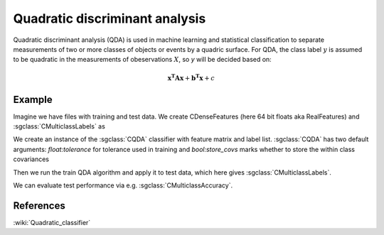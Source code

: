 ===============================
Quadratic discriminant analysis
===============================

Quadratic discriminant analysis (QDA) is used in machine learning and statistical classification to separate measurements of two or more classes of objects or events by a quadric surface.
For QDA, the class label :math:`y` is assumed to be quadratic in the measurements of obeservations :math:`X`, so `y` will be decided based on:

.. math::

    \mathbf{x^{T}Ax} + \mathbf{b^{T}x} + c

-------
Example
-------

Imagine we have files with training and test data. We create CDenseFeatures (here 64 bit floats aka RealFeatures) and :sgclass:`CMulticlassLabels` as

.. sgexample:: qda.sg:create_features


We create an instance of the :sgclass:`CQDA` classifier with feature matrix and label list. 
:sgclass:`CQDA` has two default arguments: `float:tolerance` for tolerance used in training and `bool:store_covs` marks whether to store the within class covariances

.. sgexample:: qda.sg:create_instance

Then we run the train QDA algorithm and apply it to test data, which here gives :sgclass:`CMulticlassLabels`.

.. sgexample:: qda.sg:train_and_apply

We can evaluate test performance via e.g. :sgclass:`CMulticlassAccuracy`.

.. sgexample:: qda.sg:evaluate_accuracy


----------
References
----------

:wiki:`Quadratic_classifier`